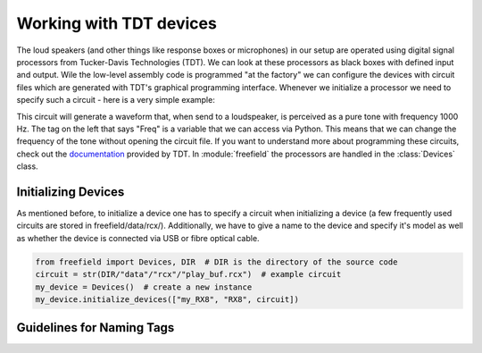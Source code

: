 Working with TDT devices
########################

The loud speakers (and other things like response boxes or microphones) in our setup are operated using
digital signal processors from Tucker-Davis Technologies (TDT). We can look at these processors as black boxes with
defined input and output. Wile the low-level assembly code is programmed "at the factory" we can configure the devices
with circuit files which are generated with TDT's graphical programming interface. Whenever we initialize a processor
we need to specify such a circuit - here is a very simple example:

.. image:: images/rcx_example.png
  :width: 400
  :alt: Alternative text

This circuit will generate a waveform that, when send to a loudspeaker, is perceived as a pure tone with frequency
1000 Hz. The tag on the left that says "Freq" is a variable that we can access via Python. This means that we can
change the frequency of the tone without opening the circuit file. If you want to understand more about programming
these circuits, check out the `documentation <https://www.tdt.com/files/manuals/RPvdsEx_Manual.pdf>`_ provided by TDT.
In :module:`freefield` the processors are handled in the :class:`Devices` class.

Initializing Devices
^^^^^^^^^^^^^^^^^^^^
As mentioned before, to initialize a device one has to specify a circuit when initializing a device (a few frequently
used circuits are stored in freefield/data/rcx/). Additionally, we have to give a name to the device and specify it's
model as well as whether the device is connected via USB or fibre optical cable.

.. code-block:: python

  from freefield import Devices, DIR  # DIR is the directory of the source code
  circuit = str(DIR/"data"/"rcx"/"play_buf.rcx")  # example circuit
  my_device = Devices()  # create a new instance
  my_device.initialize_devices(["my_RX8", "RX8", circuit])








.. _tag-guidelines:
Guidelines for Naming Tags
^^^^^^^^^^^^^^^^^^^^^^^^^^


